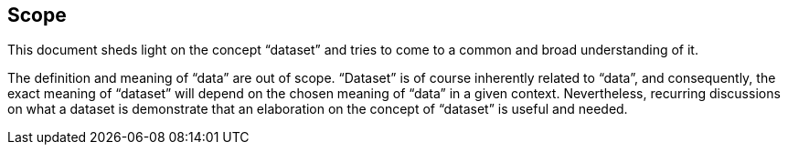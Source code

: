 == Scope

This document sheds light on the concept “dataset” and tries to come to a common and broad understanding of it.

The definition and meaning of “data” are out of scope. “Dataset” is of course inherently related to “data”, and consequently, the exact meaning of “dataset” will depend on the chosen meaning of “data” in a given context. Nevertheless, recurring discussions on what a dataset is demonstrate that an elaboration on the concept of “dataset” is useful and needed.
